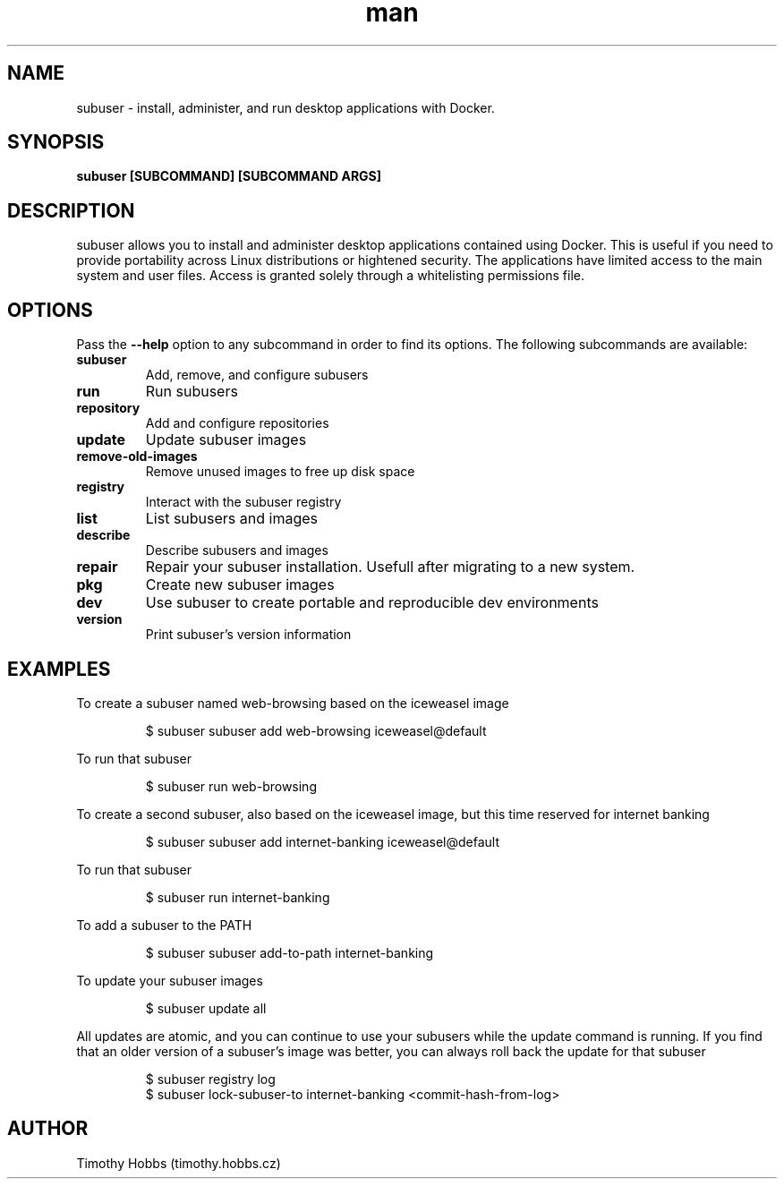 .TH man 1 "28 March 2016" "0.5.6" "subuser man page"
.SH NAME
subuser \- install, administer, and run desktop applications with Docker.
.SH SYNOPSIS
.B subuser [SUBCOMMAND] [SUBCOMMAND ARGS]
.SH DESCRIPTION
subuser allows you to install and administer desktop applications contained using Docker. This is useful if you need to provide portability across Linux distributions or hightened security. The applications have limited access to the main system and user files. Access is granted solely through a whitelisting permissions file.
.SH OPTIONS
Pass the
.B --help
option to any subcommand in order to find its options.
The following subcommands are available:
.TP
.BR subuser
Add, remove, and configure subusers
.TP
.BR run
Run subusers
.TP
.BR repository
Add and configure repositories
.TP
.BR update
Update subuser images
.TP
.BR remove-old-images
Remove unused images to free up disk space
.TP
.BR registry
Interact with the subuser registry
.TP
.BR list
List subusers and images
.TP
.BR describe
Describe subusers and images
.TP
.BR repair
Repair your subuser installation. Usefull after migrating to a new system.
.TP
.BR pkg
Create new subuser images
.TP
.BR dev
Use subuser to create portable and reproducible dev environments
.TP
.BR version
Print subuser's version information
.SH EXAMPLES
To create a subuser named web-browsing based on the iceweasel image
.PP
.nf
.RS
$ subuser subuser add web-browsing iceweasel@default
.RE
.fi
.PP
To run that subuser
.PP
.nf
.RS
$ subuser run web-browsing
.RE
.fi
.PP
To create a second subuser, also based on the iceweasel image, but this time reserved for internet banking
.PP
.nf
.RS
$ subuser subuser add internet-banking iceweasel@default
.RE
.fi
.PP
To run that subuser
.PP
.nf
.RS
$ subuser run internet-banking
.RE
.fi
.PP
To add a subuser to the PATH
.PP
.nf
.RS
$ subuser subuser add-to-path internet-banking
.RE
.fi
.PP
To update your subuser images
.PP
.nf
.RS
$ subuser update all
.RE
.fi
.PP
All updates are atomic, and you can continue to use your subusers while the update command is running.
If you find that an older version of a subuser's image was better, you can always roll back the update for that subuser
.PP
.nf
.RS
$ subuser registry log
$ subuser lock-subuser-to internet-banking <commit-hash-from-log>
.RE
.fi
.PP
.SH AUTHOR
Timothy Hobbs (timothy.hobbs.cz)
